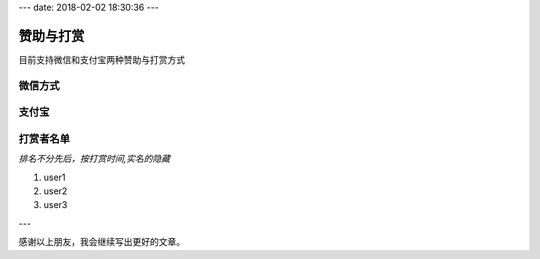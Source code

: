 ---
date: 2018-02-02 18:30:36
---

赞助与打赏
========================================================

目前支持微信和支付宝两种赞助与打赏方式

微信方式
-------------------------------------------------------

.. image:: /images/weixin.png
   :height: 400px
   :width: 400px
   :alt: 赵杰迪微信
   :align: center


支付宝
-------------------------------------------------------

.. image:: /images/zhifubao.png
   :height: 400px
   :width: 400px
   :alt: 赵杰迪支付宝
   :align: center

打赏者名单
-------------------------------------------------------

*排名不分先后，按打赏时间,实名的隐藏*

#. user1
#. user2
#. user3

---

感谢以上朋友，我会继续写出更好的文章。